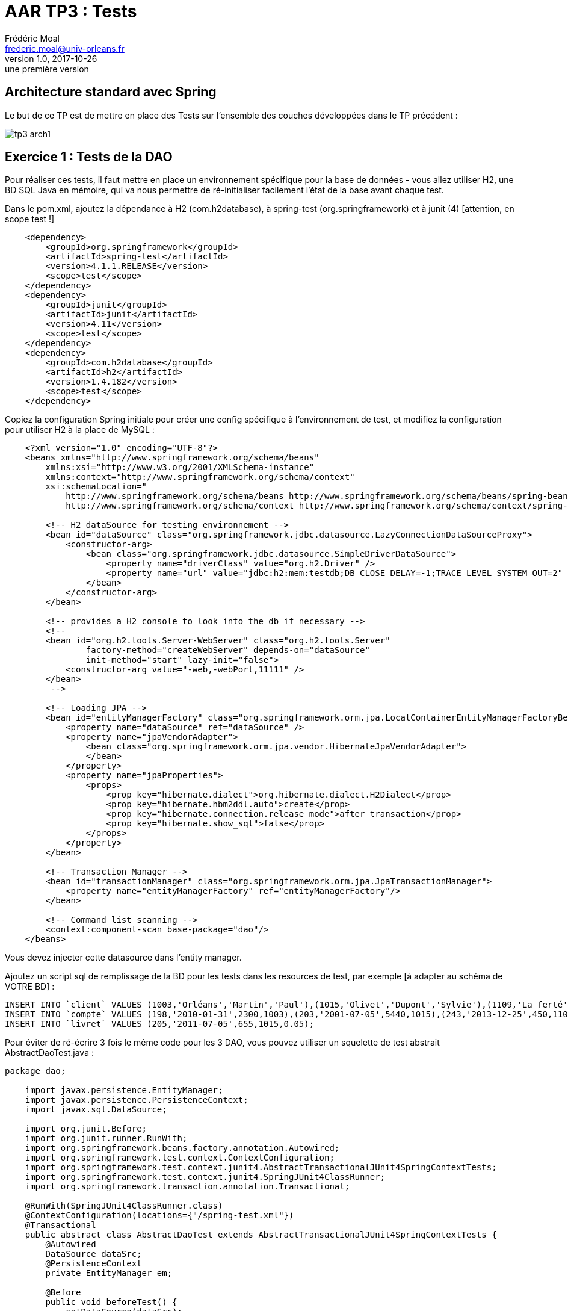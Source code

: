 = AAR TP3 : Tests
Frédéric Moal <frederic.moal@univ-orleans.fr>
v1.0, 2017-10-26: une première version
ifndef::imagesdir[:imagesdir: ../images]
ifndef::sourcedir[:sourcedir: ../../main/java]
ifndef::resourcesdir[:resourcesdir: ../../main/resources]


== Architecture standard avec Spring

Le but de ce TP est de mettre en place des Tests sur l'ensemble
des couches développées dans le TP précédent :

image::tp3-arch1.png[]

== Exercice 1 : Tests de la DAO

Pour réaliser ces tests, il faut mettre en place un environnement spécifique
pour la base de données - vous allez utiliser H2, une BD SQL Java en mémoire,
qui va nous permettre de ré-initialiser facilement l'état de la base
avant chaque test.

Dans le pom.xml, ajoutez la dépendance à H2 (com.h2database),
à spring-test (org.springframework)
et à junit (4) [attention, en scope test !]

[source,xml]
----
    <dependency>
        <groupId>org.springframework</groupId>
        <artifactId>spring-test</artifactId>
        <version>4.1.1.RELEASE</version>
        <scope>test</scope>
    </dependency>
    <dependency>
        <groupId>junit</groupId>
        <artifactId>junit</artifactId>
        <version>4.11</version>
        <scope>test</scope>
    </dependency>
    <dependency>
        <groupId>com.h2database</groupId>
        <artifactId>h2</artifactId>
        <version>1.4.182</version>
        <scope>test</scope>
    </dependency>
----

Copiez la configuration Spring initiale pour créer une config spécifique
à l'environnement de test, et modifiez la configuration pour utiliser H2
à la place de MySQL :

[source,xml]
----
    <?xml version="1.0" encoding="UTF-8"?>
    <beans xmlns="http://www.springframework.org/schema/beans"
        xmlns:xsi="http://www.w3.org/2001/XMLSchema-instance"
        xmlns:context="http://www.springframework.org/schema/context"
        xsi:schemaLocation="
            http://www.springframework.org/schema/beans http://www.springframework.org/schema/beans/spring-beans-3.0.xsd
            http://www.springframework.org/schema/context http://www.springframework.org/schema/context/spring-context-3.0.xsd">

        <!-- H2 dataSource for testing environnement -->
        <bean id="dataSource" class="org.springframework.jdbc.datasource.LazyConnectionDataSourceProxy">
            <constructor-arg>
                <bean class="org.springframework.jdbc.datasource.SimpleDriverDataSource">
                    <property name="driverClass" value="org.h2.Driver" />
                    <property name="url" value="jdbc:h2:mem:testdb;DB_CLOSE_DELAY=-1;TRACE_LEVEL_SYSTEM_OUT=2" />
                </bean>
            </constructor-arg>
        </bean>

        <!-- provides a H2 console to look into the db if necessary -->
        <!--
        <bean id="org.h2.tools.Server-WebServer" class="org.h2.tools.Server"
                factory-method="createWebServer" depends-on="dataSource"
                init-method="start" lazy-init="false">
            <constructor-arg value="-web,-webPort,11111" />
        </bean>
         -->

        <!-- Loading JPA -->
        <bean id="entityManagerFactory" class="org.springframework.orm.jpa.LocalContainerEntityManagerFactoryBean">
            <property name="dataSource" ref="dataSource" />
            <property name="jpaVendorAdapter">
                <bean class="org.springframework.orm.jpa.vendor.HibernateJpaVendorAdapter">
                </bean>
            </property>
            <property name="jpaProperties">
                <props>
                    <prop key="hibernate.dialect">org.hibernate.dialect.H2Dialect</prop>
                    <prop key="hibernate.hbm2ddl.auto">create</prop>
                    <prop key="hibernate.connection.release_mode">after_transaction</prop>
                    <prop key="hibernate.show_sql">false</prop>
                </props>
            </property>
        </bean>

        <!-- Transaction Manager -->
        <bean id="transactionManager" class="org.springframework.orm.jpa.JpaTransactionManager">
            <property name="entityManagerFactory" ref="entityManagerFactory"/>
        </bean>

        <!-- Command list scanning -->
        <context:component-scan base-package="dao"/>
    </beans>
----

Vous devez injecter cette datasource dans l'entity manager.

Ajoutez un script sql de remplissage de la BD pour les tests
    dans les resources de test, par exemple [à adapter au schéma de VOTRE BD] :

[source,sql]
INSERT INTO `client` VALUES (1003,'Orléans','Martin','Paul'),(1015,'Olivet','Dupont','Sylvie'),(1109,'La ferté','Dupond','Henri');
INSERT INTO `compte` VALUES (198,'2010-01-31',2300,1003),(203,'2001-07-05',5440,1015),(243,'2013-12-25',450,1109);
INSERT INTO `livret` VALUES (205,'2011-07-05',655,1015,0.05);

Pour éviter de ré-écrire 3 fois le même code pour les 3 DAO,
vous pouvez utiliser un squelette de test abstrait AbstractDaoTest.java :


[source,java]
----
package dao;

    import javax.persistence.EntityManager;
    import javax.persistence.PersistenceContext;
    import javax.sql.DataSource;

    import org.junit.Before;
    import org.junit.runner.RunWith;
    import org.springframework.beans.factory.annotation.Autowired;
    import org.springframework.test.context.ContextConfiguration;
    import org.springframework.test.context.junit4.AbstractTransactionalJUnit4SpringContextTests;
    import org.springframework.test.context.junit4.SpringJUnit4ClassRunner;
    import org.springframework.transaction.annotation.Transactional;

    @RunWith(SpringJUnit4ClassRunner.class)
    @ContextConfiguration(locations={"/spring-test.xml"})
    @Transactional
    public abstract class AbstractDaoTest extends AbstractTransactionalJUnit4SpringContextTests {
        @Autowired
        DataSource dataSrc;
        @PersistenceContext
        private EntityManager em;

        @Before
        public void beforeTest() {
            setDataSource(dataSrc);
            super.executeSqlScript("classpath:banque-test.sql", false);
        }
        protected void flush() {
            em.flush();
        }
        public DataSource getDataSrc() {
            return dataSrc;
        }
        public void setDataSrc(DataSource dataSrc) {
            this.dataSrc = dataSrc;
        }
    }
----

Ce squelette lance automatiquement le script sql avant chaque test.

Pour écrire les Tests des Dao, il suffit d'hériter de cette classe abstraite
et de tester les méthodes de la Dao correspondante (eg ClientDaoTest)

Pour lancer vos tests, soit par IntelliJ, run As... JUnit Test,
ou encore maven par un `mvn test`.


=== Exercice 2 - Tests des services

Pour tester la couche de service, par exemple la méthode virement, il faut créer des Mocks des différentes Dao dont elle dépend.

Ajoutez EasyMock (org.easymock) aux dépendances du pom.xml
(en scope test toujours)

[source,xml]
    <dependency>
        <groupId>org.easymock</groupId>
        <artifactId>easymock</artifactId>
        <version>3.2</version>
        <scope>test</scope>
    </dependency>

Créez une classe de test ServiceImplTest.java, dans laquelle
vous instanciez l'implémentation du Service,
mais en lui passant des Mocks de Dao au lieu des vraies Dao
(méthode createMock(Interface.class)).

- Testez la méthode de virement entre deux comptes
(voir le cours de Yohan en M1 MIAGE Test et Qualité
ou http://easymock.org/user-guide.html)

- Modifiez la facade de service pour lever une exception `ClientNotFoundException`
sur getClient(id) quand le client n'existe pas en base ;
ajoutez les tests JUnit pour tester les deux situations.


== Exercice 3 : Spring Boot reloaded

Ré-écrire les mêmes tests mais pour la version Spring Boot de l'application

cf le tuto : http://www.baeldung.com/spring-boot-testing

